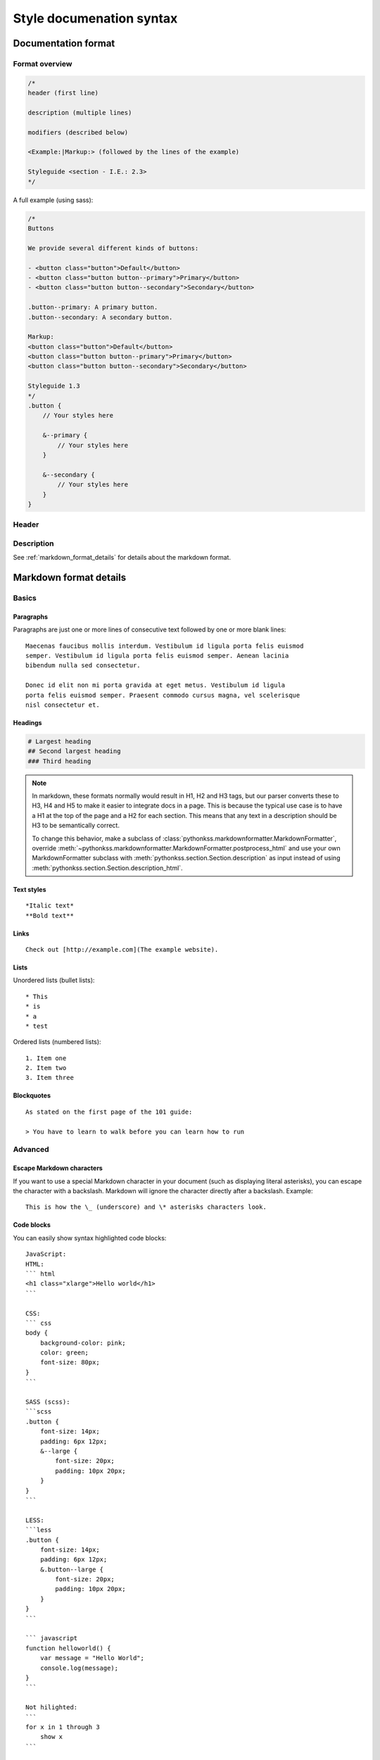#########################
Style documenation syntax
#########################


********************
Documentation format
********************

Format overview
===============

.. code-block:: css

    /*
    header (first line)

    description (multiple lines)

    modifiers (described below)

    <Example:|Markup:> (followed by the lines of the example)

    Styleguide <section - I.E.: 2.3>
    */


A full example (using sass):

.. code-block:: scss


    /*
    Buttons

    We provide several different kinds of buttons:

    - <button class="button">Default</button>
    - <button class="button button--primary">Primary</button>
    - <button class="button button--secondary">Secondary</button>

    .button--primary: A primary button.
    .button--secondary: A secondary button.

    Markup:
    <button class="button">Default</button>
    <button class="button button--primary">Primary</button>
    <button class="button button--secondary">Secondary</button>

    Styleguide 1.3
    */
    .button {
        // Your styles here

        &--primary {
            // Your styles here
        }

        &--secondary {
            // Your styles here
        }
    }


Header
======


Description
===========

See :ref:`markdown_format_details` for details about the markdown format.



.. _markdown_format_details:

***********************
Markdown format details
***********************

Basics
======

Paragraphs
----------
Paragraphs are just one or more lines of consecutive text followed by one or more blank lines::

    Maecenas faucibus mollis interdum. Vestibulum id ligula porta felis euismod
    semper. Vestibulum id ligula porta felis euismod semper. Aenean lacinia
    bibendum nulla sed consectetur.

    Donec id elit non mi porta gravida at eget metus. Vestibulum id ligula
    porta felis euismod semper. Praesent commodo cursus magna, vel scelerisque
    nisl consectetur et.


Headings
--------
.. code-block:: none

    # Largest heading
    ## Second largest heading
    ### Third heading

.. note:: In markdown, these formats normally would result in H1, H2 and H3 tags,
    but our parser converts these to H3, H4 and H5 to make it easier to integrate docs
    in a page. This is because the typical use case is to have a H1 at the top of the
    page and a H2 for each section. This means that any text in a description
    should be H3 to be semantically correct.

    To change this behavior, make a subclass of :class:`pythonkss.markdownformatter.MarkdownFormatter`,
    override :meth:`~pythonkss.markdownformatter.MarkdownFormatter.postprocess_html` and
    use your own MarkdownFormatter subclass with
    :meth:`pythonkss.section.Section.description` as input instead of using
    :meth:`pythonkss.section.Section.description_html`.


Text styles
-----------
::

    *Italic text*
    **Bold text**


Links
-----
::

    Check out [http://example.com](The example website).


Lists
-----

Unordered lists (bullet lists)::

    * This
    * is
    * a
    * test

Ordered lists (numbered lists)::

    1. Item one
    2. Item two
    3. Item three


Blockquotes
-----------
::

    As stated on the first page of the 101 guide:

    > You have to learn to walk before you can learn how to run



Advanced
========

Escape Markdown characters
--------------------------
If you want to use a special Markdown character in your document (such as
displaying literal asterisks), you can escape the character with a backslash.
Markdown will ignore the character directly after a backslash. Example::

    This is how the \_ (underscore) and \* asterisks characters look.


Code blocks
-----------
You can easily show syntax highlighted code blocks::

    JavaScript:
    HTML:
    ``` html
    <h1 class="xlarge">Hello world</h1>
    ```

    CSS:
    ``` css
    body {
        background-color: pink;
        color: green;
        font-size: 80px;
    }
    ```

    SASS (scss):
    ```scss
    .button {
        font-size: 14px;
        padding: 6px 12px;
        &--large {
            font-size: 20px;
            padding: 10px 20px;
        }
    }
    ```

    LESS:
    ```less
    .button {
        font-size: 14px;
        padding: 6px 12px;
        &.button--large {
            font-size: 20px;
            padding: 10px 20px;
        }
    }
    ```

    ``` javascript
    function helloworld() {
        var message = "Hello World";
        console.log(message);
    }
    ```

    Not hilighted:
    ```
    for x in 1 through 3
        show x
    ```

We support `all languages supported by Pygments <http://pygments.org/languages/>`_.
The actual name of each language can be found in the `pygments lexer docs <http://pygments.org/docs/lexers/>`_.
